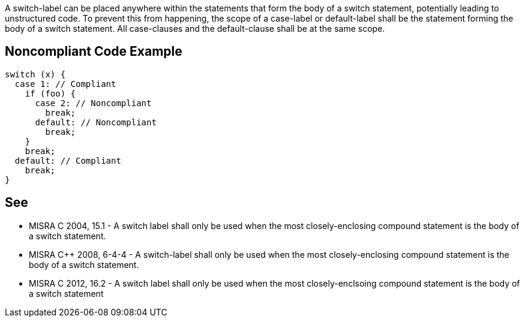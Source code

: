 A switch-label can be placed anywhere within the statements that form the body of a switch statement, potentially leading to unstructured code. To prevent this from happening, the scope of a case-label or default-label shall be the statement forming the body of a switch statement. All case-clauses and the default-clause shall be at the same scope.


== Noncompliant Code Example

----
switch (x) {
  case 1: // Compliant
    if (foo) {
      case 2: // Noncompliant
        break;
      default: // Noncompliant
        break;
    }
    break;
  default: // Compliant
    break;
}
----


== See

* MISRA C 2004, 15.1 - A switch label shall only be used when the most closely-enclosing compound statement is the body of a switch statement.
* MISRA C++ 2008, 6-4-4 - A switch-label shall only be used when the most closely-enclosing compound statement is the body of a switch statement.
* MISRA C 2012, 16.2 - A switch label shall only be used when the most closely-enclsoing compound statement is the body of a switch statement


